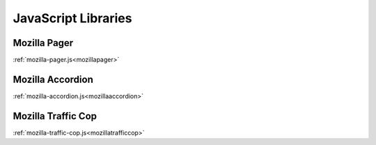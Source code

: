 .. This Source Code Form is subject to the terms of the Mozilla Public
.. License, v. 2.0. If a copy of the MPL was not distributed with this
.. file, You can obtain one at http://mozilla.org/MPL/2.0/.

.. _jslibs:

====================
JavaScript Libraries
====================

Mozilla Pager
-------------

:ref:`mozilla-pager.js<mozillapager>`

Mozilla Accordion
-----------------

:ref:`mozilla-accordion.js<mozillaaccordion>`

Mozilla Traffic Cop
-------------------

:ref:`mozilla-traffic-cop.js<mozillatrafficcop>`
